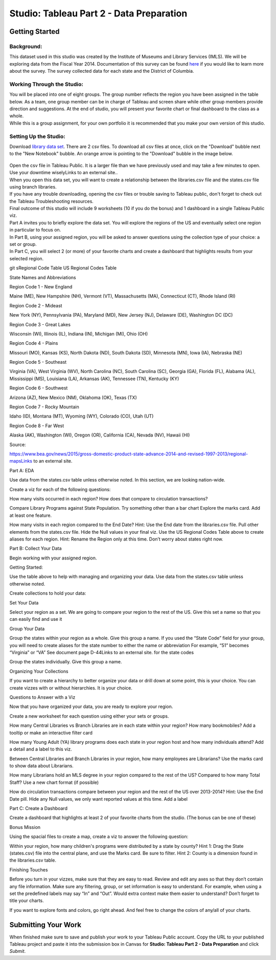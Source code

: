 Studio: Tableau Part 2 - Data Preparation
=========================================

Getting Started
---------------

Background:
^^^^^^^^^^^

This dataset used in this studio was created by the Institute of Museums and Library Services (IMLS).  We 
will be exploring data from the Fiscal Year 2014.  Documentation of this survey can be found `here <https://www.imls.gov/sites/default/files/fy2014_pls_data_file_documentation.pdf>`__ if you would like to learn more about the survey.  The survey collected data for each state and the District of Columbia.

Working Through the Studio:
^^^^^^^^^^^^^^^^^^^^^^^^^^^

| You will be placed into one of eight groups.  The group number reflects the region you have been assigned in the table below.  As a team, one group member can be in charge of Tableau and screen share while other group members provide direction and suggestions.  At the end of studio, you will present your favorite chart or final dashboard to the class as a whole.

| While this is a group assignment, for your own portfolio it is recommended that you make your own version of this studio.

Setting Up the Studio:
^^^^^^^^^^^^^^^^^^^^^^

Download `library data set <https://www.kaggle.com/imls/public-libraries?select=libraries.csv%C2%A0>`__. There are 2 csv files. To download all csv files at once, click on the "Download" bubble next to the "New Notebook" bubble.  An orange arrow is pointing to the "Download" bubble in the image below.

.. figure:: download-multi-files.png
   :alt: An orange arrow points to the "Download" bubble, highlighting the Download option of kaggle.

| Open the csv file in Tableau Public.  It is a larger file than we have previously used and may take a few minutes to open. Use your downtime wiselyLinks to an external site..

| When you open this data set, you will want to create a relationship between the libraries.csv file and the states.csv file using branch libraries.

| If you have any trouble downloading, opening the csv files or trouble saving to Tableau public, don't forget to check out the Tableau Troubleshooting resources.

| Final outcome of this studio will include 9 worksheets (10 if you do the bonus) and 1 dashboard in a single Tableau Public viz.

| Part A invites you to briefly explore the data set.  You will explore the regions of the US and eventually select one region in particular to focus on.

| In Part B, using your assigned region, you will be asked to answer questions using the collection type of your choice: a set or group.  

| In Part C,  you will select 2 (or more) of your favorite charts and create a dashboard that highlights results from your selected region.

git sRegional Code Table
US Regional Codes Table

State Names and Abbreviations

Region Code 1 - New England 

Maine (ME), New Hampshire (NH), Vermont (VT), Massachusetts (MA), Connecticut (CT), Rhode Island (RI)

Region Code 2 - Mideast 

New York (NY), Pennsylvania (PA), Maryland (MD), New Jersey (NJ), Delaware (DE), Washington DC (DC)

Region Code 3 - Great Lakes

Wisconsin (WI), Illinois (IL), Indiana (IN), Michigan (MI), Ohio (OH)

Region Code 4 - Plains 

Missouri (MO), Kansas (KS), North Dakota (ND), South Dakota (SD), Minnesota (MN), Iowa (IA), Nebraska (NE)

Region Code 5 - Southeast

Virginia (VA), West Virginia (WV), North Carolina (NC), South Carolina (SC), Georgia (GA), Florida (FL), Alabama (AL), Mississippi (MS), Louisiana (LA), Arkansas (AK), Tennessee (TN), Kentucky (KY)

Region Code 6 - Southwest 

Arizona (AZ), New Mexico (NM), Oklahoma (OK), Texas (TX)

Region Code 7 - Rocky Mountain 

Idaho (ID), Montana (MT), Wyoming (WY), Colorado (CO), Utah (UT)

Region Code 8 - Far West

Alaska (AK), Washington (WI), Oregon (OR), California (CA), Nevada (NV), Hawaii (HI)

Source:

https://www.bea.gov/news/2015/gross-domestic-product-state-advance-2014-and-revised-1997-2013/regional-mapsLinks to an external site.

 

Part A: EDA

Use data from the states.csv table unless otherwise noted.  In this section, we are looking nation-wide.

Create a viz for each of the following questions: 

How many visits occurred in each region?  
How does that compare to circulation transactions?

Compare Library Programs against State Population.
Try something other than a bar chart
Explore the marks card.  Add at least one feature.

How many visits in each region compared to the End Date?
Hint:  Use the End date from the libraries.csv file.  Pull other elements from the states.csv file.  Hide the Null values in your final viz.
Use the US Regional Codes Table above to create aliases for each region.
Hint: Rename the Region only at this time.  Don’t worry about states right now.
 

Part B: Collect Your Data 

Begin working with your assigned region.  

 

Getting Started:

Use the table above to help with managing and organizing your data.  Use data from the states.csv table unless otherwise noted.

 

Create collections to hold your data:

Set Your Data

Select your region as a set.  We are going to compare your region to the rest of the US. 
Give this set a name so that you can easily find and use it
 

Group Your Data

Group the states within your region as a whole.
Give this group a name.  
If you used the “State Code” field for your group, you will need to create aliases for the state number to either the name or abbreviation
For example, “51” becomes “Virginia” or “VA”
See document page D-44Links to an external site. for the state codes

Group the states individually.
Give this group a name.
 

Organizing Your Collections

If you want to create a hierarchy to better organize your data or drill down at some point, this is your choice.  You can create vizzes with or without hierarchies.  It is your choice.

 

Questions to Answer with a Viz

Now that you have organized your data, you are ready to explore your region.

 

Create a new worksheet for each question using either your sets or groups.

 

How many Central Libraries vs Branch Libraries are in each state within your region?
How many bookmobiles?
Add a tooltip or make an interactive filter card

How many Young Adult (YA) library programs does each state in your region host and how many individuals attend?
Add a detail and a label to this viz. 

Between Central Libraries and Branch Libraries in your region, how many employees are Librarians?
Use the marks card to show data about Librarians.

How many Librarians hold an MLS degree in your region compared to the rest of the US?
Compared to how many Total Staff?
Use a new chart format (if possible)

How do circulation transactions compare between your region and the rest of the US over 2013-2014?
Hint: Use the End Date pill.  Hide any Null values, we only want reported values at this time. 
Add a label
 

Part C: Create a Dashboard

 

Create a dashboard that highlights at least 2 of your favorite charts from the studio.  (The bonus can be one of these)

 

Bonus Mission

Using the spacial files to create a map, create a viz to answer the following question:

 

Within your region, how many children's programs were distributed by a state by county?
Hint 1: Drag the State (states.csv) file into the central plane, and use the Marks card.  Be sure to filter.
Hint 2: County is a dimension found in the libraries.csv table.
 

Finishing Touches

 

Before you turn in your vizzes, make sure that they are easy to read.  Review and edit any axes so that they don’t contain any file information.  Make sure any filtering, group, or set information is easy to understand.  For example, when using a set the predefined labels may say “In” and “Out”.  Would extra context make them easier to understand?  Don’t forget to title your charts.  

 

If you want to explore fonts and colors, go right ahead.  And feel free to change the colors of any/all of your charts.  


Submitting Your Work
--------------------

When finished make sure to save and publish your work to your Tableau Public account. Copy the URL to your published Tableau project and paste it into the submission box in 
Canvas for **Studio: Tableau Part 2 - Data Preparation** and click *Submit*.
